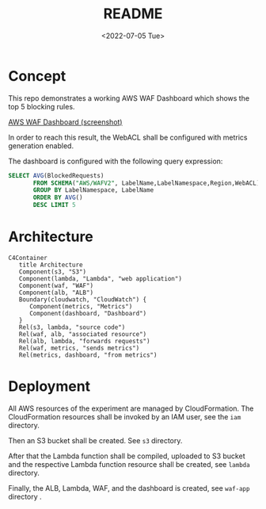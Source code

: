 #+options: ':nil *:t -:t ::t <:t H:3 \n:nil ^:t arch:headline author:t
#+options: broken-links:nil c:nil creator:nil d:(not "LOGBOOK") date:t e:t
#+options: email:nil f:t inline:t num:t p:nil pri:nil prop:nil stat:t tags:t
#+options: tasks:t tex:t timestamp:t title:t toc:nil todo:t |:t
#+title: README
#+date: <2022-07-05 Tue>
#+author:
#+email: gergely.szabo@origoss.com
#+language: en
#+select_tags: export
#+exclude_tags: noexport
#+creator: Emacs 28.1 (Org mode 9.5.2)
#+cite_export:

* Concept

This repo demonstrates a working AWS WAF Dashboard which shows the top 5
blocking rules.

[[file:dashboard-screenshot.png][AWS WAF Dashboard (screenshot)]]

In order to reach this result, the WebACL shall be configured with metrics
generation enabled.

The dashboard is configured with the following query expression:

#+name: Dashboard query expression
#+begin_src sql
SELECT AVG(BlockedRequests)
       FROM SCHEMA("AWS/WAFV2", LabelName,LabelNamespace,Region,WebACL)
       GROUP BY LabelNamespace, LabelName
       ORDER BY AVG()
       DESC LIMIT 5
#+end_src

* Architecture

#+name: Architecture
#+begin_src mermaid :file architecture.png
  C4Container
     title Architecture
     Component(s3, "S3")   
     Component(lambda, "Lambda", "web application")
     Component(waf, "WAF")
     Component(alb, "ALB")
     Boundary(cloudwatch, "CloudWatch") {
        Component(metrics, "Metrics")
        Component(dashboard, "Dashboard")
     }
     Rel(s3, lambda, "source code")
     Rel(waf, alb, "associated resource")
     Rel(alb, lambda, "forwards requests")   
     Rel(waf, metrics, "sends metrics")   
     Rel(metrics, dashboard, "from metrics")   
#+end_src

* Deployment

All AWS resources of the experiment are managed by CloudFormation. The
CloudFormation resources shall be invoked by an IAM user, see the ~iam~
directory.

Then an S3 bucket shall be created. See ~s3~ directory.

After that the Lambda function shall be compiled, uploaded to S3 bucket and the
respective Lambda function resource shall be created, see ~lambda~
directory.

Finally, the ALB, Lambda, WAF, and the dashboard is created, see ~waf-app~
directory .
